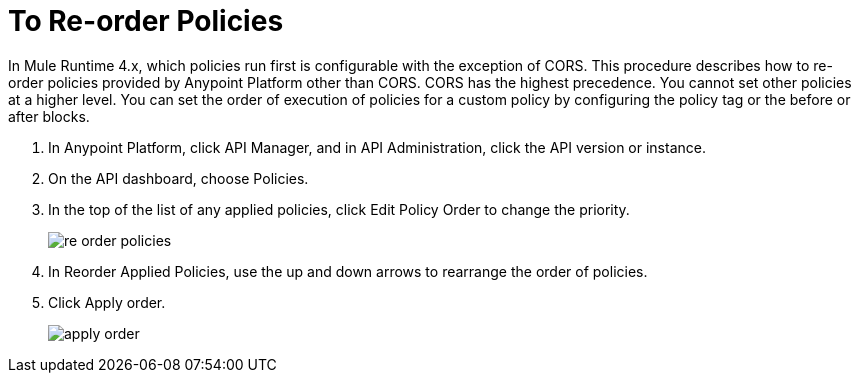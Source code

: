 = To Re-order Policies

In Mule Runtime 4.x, which policies run first is configurable with the exception of CORS. This procedure describes how to re-order policies provided by Anypoint Platform other than CORS. CORS has the highest precedence. You cannot set other policies at a higher level. You can set the order of execution of policies for a custom policy by configuring the policy tag or the before or after blocks.

. In Anypoint Platform, click API Manager, and in API Administration, click the API version or instance.

. On the API dashboard, choose Policies.

. In the top of the list of any applied policies, click Edit Policy Order to change the priority.
+
image::re-order-policies.png[]
+
. In Reorder Applied Policies, use the up and down arrows to rearrange the order of policies. 
. Click Apply order.
+
image::apply-order.png[]